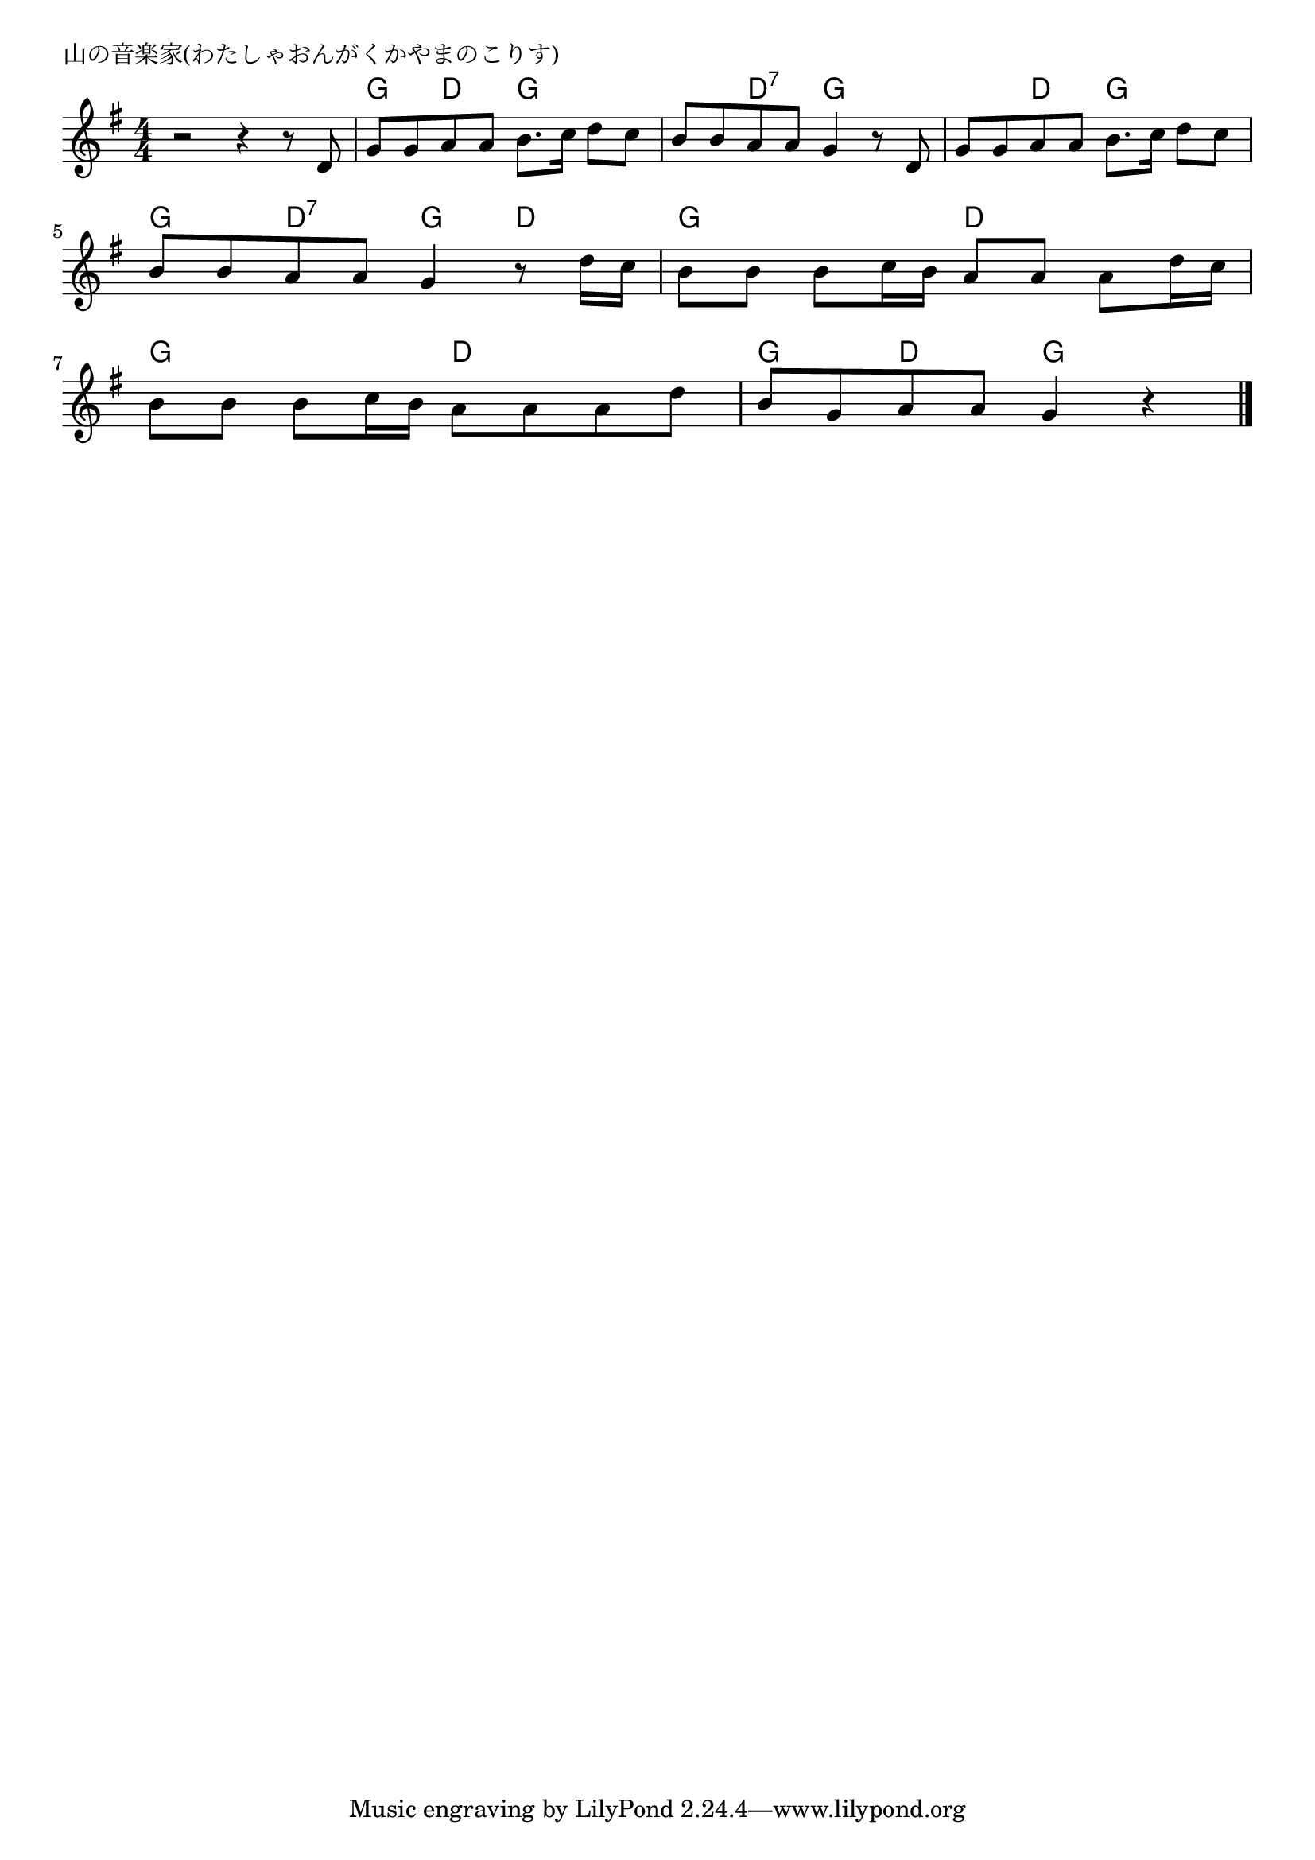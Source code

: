 \version "2.18.2"

% 山の音楽家(わたしゃおんがくかやまのこりす)
% \index{やまのおんがくか@山の音楽家(わたしゃおんがくかやまのこりす)}

\header {
piece = "山の音楽家(わたしゃおんがくかやまのこりす)"
}

melody =
\relative c' {
\key g \major
\time 4/4
\set Score.tempoHideNote = ##t
\tempo 4=90
\numericTimeSignature

r2 r4 r8 d |
g g a a b8. c16 d8 c |
b b a a g4 r8 d |
g g a a b8. c16 d8 c |
\break
b b a a g4 r8 d'16 c |
b8 b b c16 b a8 a a d16 c |
\break
b8 b b c16 b a8 a a d |
b g a a g4 r |



\bar "|."
}
\score {
<<
\chords {
\set noChordSymbol = ""
\set chordChanges=##t
%%
r1 g4 d g g g d:7 g g g d g g
g d:7 g d g g d d
g g d d g d g g


}
\new Staff {\melody}
>>
\layout {
line-width = #190
indent = 0\mm
}
\midi {}
}